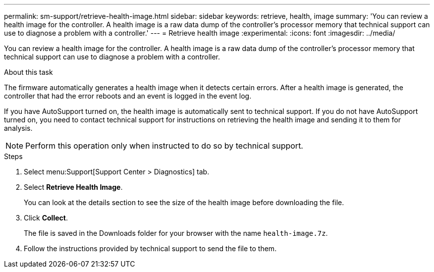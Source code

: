 ---
permalink: sm-support/retrieve-health-image.html
sidebar: sidebar
keywords:  retrieve, health, image
summary: 'You can review a health image for the controller. A health image is a raw data dump of the controller’s processor memory that technical support can use to diagnose a problem with a controller.'
---
= Retrieve health image
:experimental:
:icons: font
:imagesdir: ../media/

[.lead]
You can review a health image for the controller. A health image is a raw data dump of the controller's processor memory that technical support can use to diagnose a problem with a controller.

.About this task

The firmware automatically generates a health image when it detects certain errors. After a health image is generated, the controller that had the error reboots and an event is logged in the event log.

If you have AutoSupport turned on, the health image is automatically sent to technical support. If you do not have AutoSupport turned on, you need to contact technical support for instructions on retrieving the health image and sending it to them for analysis.

[NOTE]
====
Perform this operation only when instructed to do so by technical support.
====

.Steps

. Select menu:Support[Support Center > Diagnostics] tab.
. Select *Retrieve Health Image*.
+
You can look at the details section to see the size of the health image before downloading the file.

. Click *Collect*.
+
The file is saved in the Downloads folder for your browser with the name `health-image.7z`.

. Follow the instructions provided by technical support to send the file to them.
